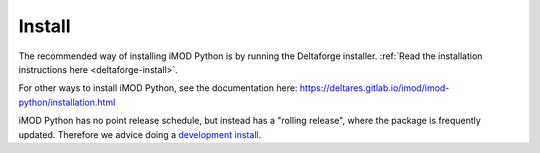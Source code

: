 *******
Install
*******
The recommended way of installing iMOD Python is by running the Deltaforge
installer. :ref:`Read the installation instructions here <deltaforge-install>`.

For other ways to install iMOD Python, see the documentation here:
https://deltares.gitlab.io/imod/imod-python/installation.html

iMOD Python has no point release schedule, but instead has a "rolling release",
where the package is frequently updated. Therefore we advice doing a
`development install.
<https://deltares.gitlab.io/imod/imod-python/installation.html#installing-a-newer-or-old-version>`_
